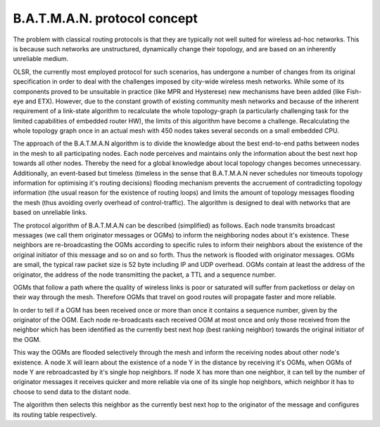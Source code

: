 .. SPDX-License-Identifier: GPL-2.0

B.A.T.M.A.N. protocol concept
=============================

The problem with classical routing protocols is that they are typically
not well suited for wireless ad-hoc networks. This is because such
networks are unstructured, dynamically change their topology, and are
based on an inherently unreliable medium.

OLSR, the currently most employed protocol for such scenarios, has
undergone a number of changes from its original specification in order
to deal with the challenges imposed by city-wide wireless mesh networks.
While some of its components proved to be unsuitable in practice (like
MPR and Hysterese) new mechanisms have been added (like Fish-eye and
ETX). However, due to the constant growth of existing community mesh
networks and because of the inherent requirement of a link-state
algorithm to recalculate the whole topology-graph (a particularly
challenging task for the limited capabilities of embedded router HW),
the limits of this algorithm have become a challenge. Recalculating the
whole topology graph once in an actual mesh with 450 nodes takes several
seconds on a small embedded CPU.

The approach of the B.A.T.M.A.N algorithm is to divide the knowledge
about the best end-to-end paths between nodes in the mesh to all
participating nodes. Each node perceives and maintains only the
information about the best next hop towards all other nodes. Thereby the
need for a global knowledge about local topology changes becomes
unnecessary. Additionally, an event-based but timeless (timeless in the
sense that B.A.T.M.A.N never schedules nor timeouts topology information
for optimising it's routing decisions) flooding mechanism prevents the
accruement of contradicting topology information (the usual reason for
the existence of routing loops) and limits the amount of topology
messages flooding the mesh (thus avoiding overly overhead of
control-traffic). The algorithm is designed to deal with networks that
are based on unreliable links.

The protocol algorithm of B.A.T.M.A.N can be described (simplified) as
follows. Each node transmits broadcast messages (we call them originator
messages or OGMs) to inform the neighboring nodes about it's existence.
These neighbors are re-broadcasting the OGMs according to specific rules
to inform their neighbors about the existence of the original initiator
of this message and so on and so forth. Thus the network is flooded with
originator messages. OGMs are small, the typical raw packet size is 52
byte including IP and UDP overhead. OGMs contain at least the address of
the originator, the address of the node transmitting the packet, a TTL
and a sequence number.

OGMs that follow a path where the quality of wireless links is poor or
saturated will suffer from packetloss or delay on their way through the
mesh. Therefore OGMs that travel on good routes will propagate faster
and more reliable.

In order to tell if a OGM has been received once or more than once it
contains a sequence number, given by the originator of the OGM. Each
node re-broadcasts each received OGM at most once and only those
received from the neighbor which has been identified as the currently
best next hop (best ranking neighbor) towards the original initiator of
the OGM.

This way the OGMs are flooded selectively through the mesh and inform
the receiving nodes about other node's existence. A node X will learn
about the existence of a node Y in the distance by receiving it's OGMs,
when OGMs of node Y are rebroadcasted by it's single hop neighbors. If
node X has more than one neighbor, it can tell by the number of
originator messages it receives quicker and more reliable via one of its
single hop neighbors, which neighbor it has to choose to send data to
the distant node.

The algorithm then selects this neighbor as the currently best next
hop to the originator of the message and configures its routing table
respectively.

